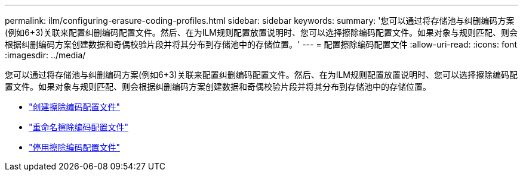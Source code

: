 ---
permalink: ilm/configuring-erasure-coding-profiles.html 
sidebar: sidebar 
keywords:  
summary: '您可以通过将存储池与纠删编码方案(例如6+3)关联来配置纠删编码配置文件。然后、在为ILM规则配置放置说明时、您可以选择擦除编码配置文件。如果对象与规则匹配、则会根据纠删编码方案创建数据和奇偶校验片段并将其分布到存储池中的存储位置。' 
---
= 配置擦除编码配置文件
:allow-uri-read: 
:icons: font
:imagesdir: ../media/


[role="lead"]
您可以通过将存储池与纠删编码方案(例如6+3)关联来配置纠删编码配置文件。然后、在为ILM规则配置放置说明时、您可以选择擦除编码配置文件。如果对象与规则匹配、则会根据纠删编码方案创建数据和奇偶校验片段并将其分布到存储池中的存储位置。

* link:creating-erasure-coding-profile.html["创建擦除编码配置文件"]
* link:renaming-erasure-coding-profile.html["重命名擦除编码配置文件"]
* link:deactivating-erasure-coding-profile.html["停用擦除编码配置文件"]

